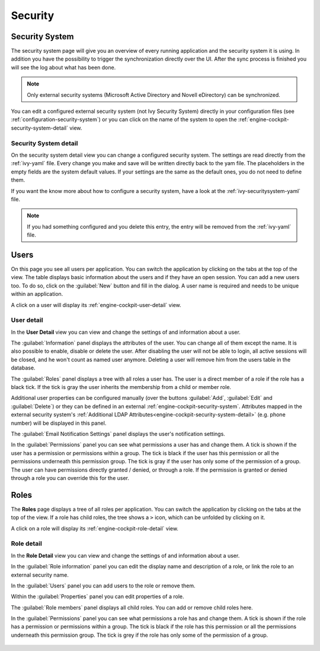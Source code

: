 Security
--------


.. _engine-cockpit-security-system:

Security System
^^^^^^^^^^^^^^^

The security system page will give you an overview of every running
application and the security system it is using. In addition you have the
possibility to trigger the synchronization directly over the UI. After the sync
process is finished you will see the log about what has been done.

.. note::
    Only external security systems (Microsoft Active Directory and Novell
    eDirectory) can be synchronized.

You can edit a configured external security system (not Ivy Security System)
directly in your configuration files (see :ref:`configuration-security-system`)
or you can click on the name of the system to open the
:ref:`engine-cockpit-security-system-detail` view.

.. figure:: /_images/engine-cockpit/engine-cockpit-security-system.png


.. _engine-cockpit-security-system-detail:

Security System detail
""""""""""""""""""""""

On the security system detail view you can change a configured security
system. The settings are read directly from the :ref:`ivy-yaml` file.
Every change you make and save will be written directly back to the yam
file. The placeholders in the empty fields are the system default values.
If your settings are the same as the default ones, you do not need to define
them.

If you want the know more about how to configure a security system, have a look
at the :ref:`ivy-securitysystem-yaml` file.

.. note::
    If you had something configured and you delete this entry, the entry will be
    removed from the :ref:`ivy-yaml` file. 

.. figure:: /_images/engine-cockpit/engine-cockpit-security-system-detail.png


Users
^^^^^

On this page you see all users per application. You can switch the application
by clicking on the tabs at the top of the view. The table displays basic information
about the users and if they have an open session. You can add a new users too. To
do so, click on the :guilabel:`New` button and fill in the dialog. A user name is
required and needs to be unique within an application.

A click on a user will display its :ref:`engine-cockpit-user-detail` view.

.. figure:: /_images/engine-cockpit/engine-cockpit-users.png


.. _engine-cockpit-user-detail:

User detail
"""""""""""

In the **User Detail** view you can view and change the settings of and information
about a user.

The :guilabel:`Information` panel displays the attributes of the user. You can
change all of them except the name. It is also possible to enable, disable or delete
the user. After disabling the user will not be able to login, all active sessions
will be closed, and he won't count as named user anymore. Deleting a user will
remove him from the users table in the database.

The :guilabel:`Roles` panel displays a tree with all roles a user has. The user
is a direct member of a role if the role has a black tick. If the tick is gray
the user inherits the membership from a child or member role.

Additional user properties can be configured manually (over the buttons :guilabel:`Add`,
:guilabel:`Edit` and :guilabel:`Delete`) or they can be defined in an external
:ref:`engine-cockpit-security-system`. Attributes mapped in the external security
system's :ref:`Additional LDAP Attributes<engine-cockpit-security-system-detail>`
(e.g. phone number) will be displayed in this panel.

The :guilabel:`Email Notification Settings` panel displays the user's notification
settings.

In the :guilabel:`Permissions` panel you can see what permissions a user has and change
them. A tick is shown if the user has a permission or permissions within a group. The
tick is black if the user has this permission or all the permissions underneath this
permission group. The tick is gray if the user has only some of the permission of a group.
The user can have permissions directly granted / denied, or through a role. If
the permission is granted or denied through a role you can override this for the
user.

.. figure:: /_images/engine-cockpit/engine-cockpit-user-detail.png


Roles
^^^^^

The **Roles** page displays a tree of all roles per application. You can switch the application
by clicking on the tabs at the top of the view. If a role has child roles, the tree shows a ``>``
icon, which can be unfolded by clicking on it.

A click on a role will display its :ref:`engine-cockpit-role-detail` view.

.. figure:: /_images/engine-cockpit/engine-cockpit-roles.png


.. _engine-cockpit-role-detail:

Role detail
"""""""""""

In the **Role Detail** view you can view and change the settings of and information
about a user.

In the :guilabel:`Role information` panel you can edit the display name and description
of a role, or link the role to an external security name.

In the :guilabel:`Users` panel you can add users to the role or remove them.

Within the :guilabel:`Properties` panel you can edit properties of a role.

The :guilabel:`Role members` panel displays all child roles. You can add or remove
child roles here.

In the :guilabel:`Permissions` panel you can see what permissions a role has and change
them. A tick is shown if the role has a permission or permissions within a group. The
tick is black if the role has this permission or all the permissions underneath this
permission group. The tick is grey if the role has only some of the permission of a group.

.. figure:: /_images/engine-cockpit/engine-cockpit-role-detail.png

